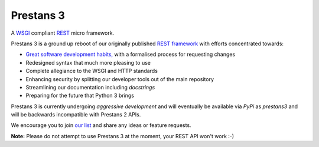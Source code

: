 Prestans 3
==========

A `WSGI <https://en.wikipedia.org/wiki/Web_Server_Gateway_Interface>`_ compliant `REST <https://en.wikipedia.org/wiki/Representational_state_transfer>`_ micro framework. 

.. image:: https://travis-ci.org/anomaly/prestans3.svg?branch=master&maxAge=2592000
   :target: https://travis-ci.org/anomaly/prestans3/
   :alt: build status

.. image:: https://img.shields.io/coveralls/anomaly/prestans3.svg?maxAge=2592000
   :target: https://coveralls.io/github/anomaly/prestans3
   :alt: code coverage

Prestans 3 is a ground up reboot of our originally published `REST framework <https://github.com/anomaly/prestans.git>`_ with efforts concentrated towards: 

- `Great software development habits, <https://anomaly.net.au/blog/new-years-resolutions-for-2016/>`_ with a formalised process for requesting changes
- Redesigned syntax that much more pleasing to use
- Complete allegiance to the WSGI and HTTP standards
- Enhancing security by splitting our developer tools out of the main repository
- Streamlining our documentation including `docstrings`
- Preparing for the future that Python 3 brings

Prestans 3 is currently undergoing *aggressive development* and will eventually be available via `PyPi` as `prestans3` and will be backwards incompatible with Prestans 2 APIs. 

We encourage you to join `our list <https://groups.google.com/forum/#!forum/presntas3-discuss>`_ and share any ideas or feature requests.

**Note:** Please do not attempt to use Prestans 3 at the moment, your REST API won't work :-) 
